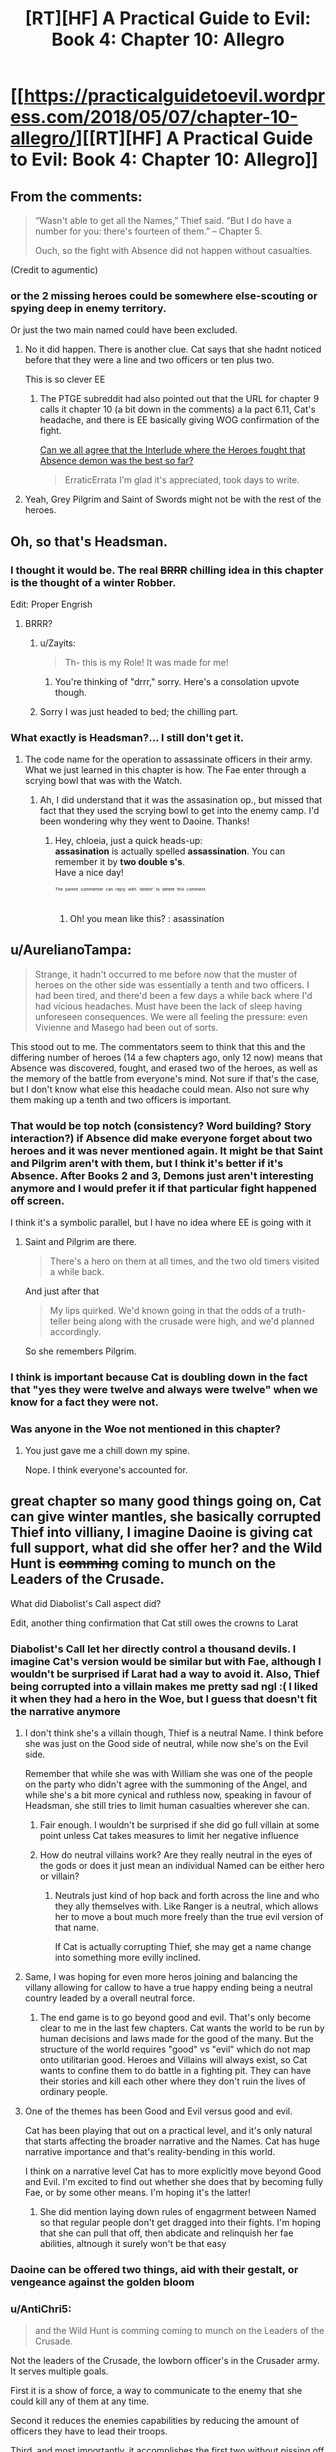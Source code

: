 #+TITLE: [RT][HF] A Practical Guide to Evil: Book 4: Chapter 10: Allegro

* [[https://practicalguidetoevil.wordpress.com/2018/05/07/chapter-10-allegro/][[RT][HF] A Practical Guide to Evil: Book 4: Chapter 10: Allegro]]
:PROPERTIES:
:Author: Zayits
:Score: 64
:DateUnix: 1525665638.0
:DateShort: 2018-May-07
:END:

** From the comments:

#+begin_quote

  #+begin_quote
    “Wasn't able to get all the Names,” Thief said. “But I do have a number for you: there's fourteen of them.” -- Chapter 5.

    Ouch, so the fight with Absence did not happen without casualties.
  #+end_quote
#+end_quote

(Credit to agumentic)
:PROPERTIES:
:Author: sharikak54
:Score: 17
:DateUnix: 1525687968.0
:DateShort: 2018-May-07
:END:

*** or the 2 missing heroes could be somewhere else-scouting or spying deep in enemy territory.

Or just the two main named could have been excluded.
:PROPERTIES:
:Author: hoja_nasredin
:Score: 8
:DateUnix: 1525693029.0
:DateShort: 2018-May-07
:END:

**** No it did happen. There is another clue. Cat says that she hadnt noticed before that they were a line and two officers or ten plus two.

This is so clever EE
:PROPERTIES:
:Author: panchoadrenalina
:Score: 18
:DateUnix: 1525700836.0
:DateShort: 2018-May-07
:END:

***** The PTGE subreddit had also pointed out that the URL for chapter 9 calls it chapter 10 (a bit down in the comments) a la pact 6.11, Cat's headache, and there is EE basically giving WOG confirmation of the fight.

[[https://www.reddit.com/r/PracticalGuideToEvil/comments/8hmn47/can_we_all_agree_that_the_interlude_where_the/][Can we all agree that the Interlude where the Heroes fought that Absence demon was the best so far?]]

#+begin_quote
  ErraticErrata I'm glad it's appreciated, took days to write.
#+end_quote
:PROPERTIES:
:Author: Empiricist_or_not
:Score: 11
:DateUnix: 1525737810.0
:DateShort: 2018-May-08
:END:


**** Yeah, Grey Pilgrim and Saint of Swords might not be with the rest of the heroes.
:PROPERTIES:
:Author: Razorhead
:Score: 3
:DateUnix: 1525696533.0
:DateShort: 2018-May-07
:END:


** Oh, so that's Headsman.
:PROPERTIES:
:Author: Yes_This_Is_God
:Score: 10
:DateUnix: 1525666591.0
:DateShort: 2018-May-07
:END:

*** I thought it would be. The real +BRRR+ chilling idea in this chapter is the thought of a winter Robber.

Edit: Proper Engrish
:PROPERTIES:
:Author: Empiricist_or_not
:Score: 11
:DateUnix: 1525666902.0
:DateShort: 2018-May-07
:END:

**** BRRR?
:PROPERTIES:
:Author: ashinator92
:Score: 5
:DateUnix: 1525669402.0
:DateShort: 2018-May-07
:END:

***** u/Zayits:
#+begin_quote
  Th- this is my Role! It was made for me!
#+end_quote
:PROPERTIES:
:Author: Zayits
:Score: 4
:DateUnix: 1525669678.0
:DateShort: 2018-May-07
:END:

****** You're thinking of "drrr," sorry. Here's a consolation upvote though.
:PROPERTIES:
:Author: Sarkavonsy
:Score: 1
:DateUnix: 1525722267.0
:DateShort: 2018-May-08
:END:


***** Sorry I was just headed to bed; the chilling part.
:PROPERTIES:
:Author: Empiricist_or_not
:Score: 1
:DateUnix: 1525737199.0
:DateShort: 2018-May-08
:END:


*** What exactly is Headsman?... I still don't get it.
:PROPERTIES:
:Author: chloeia
:Score: 2
:DateUnix: 1525759417.0
:DateShort: 2018-May-08
:END:

**** The code name for the operation to assassinate officers in their army. What we just learned in this chapter is how. The Fae enter through a scrying bowl that was with the Watch.
:PROPERTIES:
:Author: HPMOR_fan
:Score: 3
:DateUnix: 1525784326.0
:DateShort: 2018-May-08
:END:

***** Ah, I did understand that it was the assasination op., but missed that fact that they used the scrying bowl to get into the enemy camp. I'd been wondering why they went to Daoine. Thanks!
:PROPERTIES:
:Author: chloeia
:Score: 3
:DateUnix: 1525786850.0
:DateShort: 2018-May-08
:END:

****** Hey, chloeia, just a quick heads-up:\\
*assasination* is actually spelled *assassination*. You can remember it by *two double s's*.\\
Have a nice day!

^{^{^{^{The}}}} ^{^{^{^{parent}}}} ^{^{^{^{commenter}}}} ^{^{^{^{can}}}} ^{^{^{^{reply}}}} ^{^{^{^{with}}}} ^{^{^{^{'delete'}}}} ^{^{^{^{to}}}} ^{^{^{^{delete}}}} ^{^{^{^{this}}}} ^{^{^{^{comment.}}}}
:PROPERTIES:
:Author: CommonMisspellingBot
:Score: 1
:DateUnix: 1525786860.0
:DateShort: 2018-May-08
:END:

******* Oh! you mean like this? : asassination
:PROPERTIES:
:Author: chloeia
:Score: 1
:DateUnix: 1525787301.0
:DateShort: 2018-May-08
:END:


** u/AurelianoTampa:
#+begin_quote
  Strange, it hadn't occurred to me before now that the muster of heroes on the other side was essentially a tenth and two officers. I had been tired, and there'd been a few days a while back where I'd had vicious headaches. Must have been the lack of sleep having unforeseen consequences. We were all feeling the pressure: even Vivienne and Masego had been out of sorts.
#+end_quote

This stood out to me. The commentators seem to think that this and the differing number of heroes (14 a few chapters ago, only 12 now) means that Absence was discovered, fought, and erased two of the heroes, as well as the memory of the battle from everyone's mind. Not sure if that's the case, but I don't know what else this headache could mean. Also not sure why them making up a tenth and two officers is important.
:PROPERTIES:
:Author: AurelianoTampa
:Score: 12
:DateUnix: 1525699540.0
:DateShort: 2018-May-07
:END:

*** That would be top notch (consistency? Word building? Story interaction?) if Absence did make everyone forget about two heroes and it was never mentioned again. It might be that Saint and Pilgrim aren't with them, but I think it's better if it's Absence. After Books 2 and 3, Demons just aren't interesting anymore and I would prefer it if that particular fight happened off screen.

I think it's a symbolic parallel, but I have no idea where EE is going with it
:PROPERTIES:
:Author: ForgottenToupee
:Score: 11
:DateUnix: 1525701325.0
:DateShort: 2018-May-07
:END:

**** Saint and Pilgrim are there.

#+begin_quote
  There's a hero on them at all times, and the two old timers visited a while back.
#+end_quote

And just after that

#+begin_quote
  My lips quirked. We'd known going in that the odds of a truth-teller being along with the crusade were high, and we'd planned accordingly.
#+end_quote

So she remembers Pilgrim.
:PROPERTIES:
:Author: HPMOR_fan
:Score: 9
:DateUnix: 1525710288.0
:DateShort: 2018-May-07
:END:


*** I think is important because Cat is doubling down in the fact that "yes they were twelve and always were twelve" when we know for a fact they were not.
:PROPERTIES:
:Author: panchoadrenalina
:Score: 7
:DateUnix: 1525701672.0
:DateShort: 2018-May-07
:END:


*** Was anyone in the Woe not mentioned in this chapter?
:PROPERTIES:
:Author: Frommerman
:Score: 2
:DateUnix: 1525758444.0
:DateShort: 2018-May-08
:END:

**** You just gave me a chill down my spine.

Nope. I think everyone's accounted for.
:PROPERTIES:
:Author: chloeia
:Score: 2
:DateUnix: 1525760140.0
:DateShort: 2018-May-08
:END:


** great chapter so many good things going on, Cat can give winter mantles, she basically corrupted Thief into villiany, I imagine Daoine is giving cat full support, what did she offer her? and the Wild Hunt is +comming+ coming to munch on the Leaders of the Crusade.

What did Diabolist's Call aspect did?

Edit, another thing confirmation that Cat still owes the crowns to Larat
:PROPERTIES:
:Author: panchoadrenalina
:Score: 10
:DateUnix: 1525667128.0
:DateShort: 2018-May-07
:END:

*** Diabolist's Call let her directly control a thousand devils. I imagine Cat's version would be similar but with Fae, although I wouldn't be surprised if Larat had a way to avoid it. Also, Thief being corrupted into a villain makes me pretty sad ngl :( I liked it when they had a hero in the Woe, but I guess that doesn't fit the narrative anymore
:PROPERTIES:
:Author: HallowedThoughts
:Score: 11
:DateUnix: 1525667314.0
:DateShort: 2018-May-07
:END:

**** I don't think she's a villain though, Thief is a neutral Name. I think before she was just on the Good side of neutral, while now she's on the Evil side.

Remember that while she was with William she was one of the people on the party who didn't agree with the summoning of the Angel, and while she's a bit more cynical and ruthless now, speaking in favour of Headsman, she still tries to limit human casualties wherever she can.
:PROPERTIES:
:Author: Razorhead
:Score: 7
:DateUnix: 1525683530.0
:DateShort: 2018-May-07
:END:

***** Fair enough. I wouldn't be surprised if she did go full villain at some point unless Cat takes measures to limit her negative influence
:PROPERTIES:
:Author: HallowedThoughts
:Score: 4
:DateUnix: 1525685197.0
:DateShort: 2018-May-07
:END:


***** How do neutral villains work? Are they really neutral in the eyes of the gods or does it just mean an individual Named can be either hero or villain?
:PROPERTIES:
:Author: HPMOR_fan
:Score: 5
:DateUnix: 1525691499.0
:DateShort: 2018-May-07
:END:

****** Neutrals just kind of hop back and forth across the line and who they ally themselves with. Like Ranger is a neutral, which allows her to move a bout much more freely than the true evil version of that name.

If Cat is actually corrupting Thief, she may get a name change into something more evilly inclined.
:PROPERTIES:
:Author: PotentiallySarcastic
:Score: 3
:DateUnix: 1525802245.0
:DateShort: 2018-May-08
:END:


**** Same, I was hoping for even more heros joining and balancing the villany allowing for callow to have a true happy ending being a neutral country leaded by a overall neutral force.
:PROPERTIES:
:Author: MadridFC
:Score: 3
:DateUnix: 1525704752.0
:DateShort: 2018-May-07
:END:

***** The end game is to go beyond good and evil. That's only become clear to me in the last few chapters. Cat wants the world to be run by human decisions and laws made for the good of the many. But the structure of the world requires "good" vs "evil" which do not map onto utilitarian good. Heroes and Villains will always exist, so Cat wants to confine them to do battle in a fighting pit. They can have their stories and kill each other where they don't ruin the lives of ordinary people.
:PROPERTIES:
:Author: HPMOR_fan
:Score: 3
:DateUnix: 1525784691.0
:DateShort: 2018-May-08
:END:


**** One of the themes has been Good and Evil versus good and evil.

Cat has been playing that out on a practical level, and it's only natural that starts affecting the broader narrative and the Names. Cat has huge narrative importance and that's reality-bending in this world.

I think on a narrative level Cat has to more explicitly move beyond Good and Evil. I'm excited to find out whether she does that by becoming fully Fae, or by some other means. I'm hoping it's the latter!
:PROPERTIES:
:Author: renegadeduck
:Score: 2
:DateUnix: 1525736245.0
:DateShort: 2018-May-08
:END:

***** She did mention laying down rules of engagrment between Named so that regular people don't get dragged into their fights. I'm hoping that she can pull that off, then abdicate and relinquish her fae abilities, altnough it surely won't be that easy
:PROPERTIES:
:Author: HallowedThoughts
:Score: 2
:DateUnix: 1525739093.0
:DateShort: 2018-May-08
:END:


*** Daoine can be offered two things, aid with their gestalt, or vengeance against the golden bloom
:PROPERTIES:
:Author: Oaden
:Score: 4
:DateUnix: 1525690055.0
:DateShort: 2018-May-07
:END:


*** u/AntiChri5:
#+begin_quote
  and the Wild Hunt is comming coming to munch on the Leaders of the Crusade.
#+end_quote

Not the leaders of the Crusade, the lowborn officer's in the Crusader army. It serves multiple goals.

First it is a show of force, a way to communicate to the enemy that she could kill any of them at any time.

Second it reduces the enemies capabilities by reducing the amount of officers they have to lead their troops.

Third, and most importantly, it accomplishes the first two without pissing off anyone politically connected. If she kills highborn officers, their families will oppose any peace - so she must target the lowborn officers.
:PROPERTIES:
:Author: AntiChri5
:Score: 2
:DateUnix: 1525703977.0
:DateShort: 2018-May-07
:END:

**** Hey, AntiChri5, just a quick heads-up:\\
*comming* is actually spelled *coming*. You can remember it by *one m*.\\
Have a nice day!

^{^{^{^{The}}}} ^{^{^{^{parent}}}} ^{^{^{^{commenter}}}} ^{^{^{^{can}}}} ^{^{^{^{reply}}}} ^{^{^{^{with}}}} ^{^{^{^{'delete'}}}} ^{^{^{^{to}}}} ^{^{^{^{delete}}}} ^{^{^{^{this}}}} ^{^{^{^{comment.}}}}
:PROPERTIES:
:Author: CommonMisspellingBot
:Score: -2
:DateUnix: 1525703993.0
:DateShort: 2018-May-07
:END:

***** It would be nice if the bot ignored misspellings within Markdown quotes.
:PROPERTIES:
:Author: renegadeduck
:Score: 3
:DateUnix: 1525736328.0
:DateShort: 2018-May-08
:END:


*** Hey, panchoadrenalina, just a quick heads-up:\\
*comming* is actually spelled *coming*. You can remember it by *one m*.\\
Have a nice day!

^{^{^{^{The}}}} ^{^{^{^{parent}}}} ^{^{^{^{commenter}}}} ^{^{^{^{can}}}} ^{^{^{^{reply}}}} ^{^{^{^{with}}}} ^{^{^{^{'delete'}}}} ^{^{^{^{to}}}} ^{^{^{^{delete}}}} ^{^{^{^{this}}}} ^{^{^{^{comment.}}}}
:PROPERTIES:
:Author: CommonMisspellingBot
:Score: 5
:DateUnix: 1525667140.0
:DateShort: 2018-May-07
:END:


** I think we should all be a bit more concerned with the fact that apparently Cat can create magical artefacts now, and as we all know those things tend to backfire more often than not for Villains. Black had even stated this multiple times.

And now Catherine can turn Aspects (and presumably Winter boons) into items? And she intends to use them?

There is no way this ends well.
:PROPERTIES:
:Author: Razorhead
:Score: 8
:DateUnix: 1525684039.0
:DateShort: 2018-May-07
:END:

*** They backfire if you /rely/ on them, which makes stuff like flying fortresses and magical swords a more unreliable variety of the artifacts, since they are used continuously until they break. The artifacts that have discrete uses (like the Greater Breach generator in Liesse) are essentially guaranteed to work at least once when properly foreshadowed. This is why stuff like the signal whistle and the Stairway is remarkably story-proof: they both were designed to work only once.
:PROPERTIES:
:Author: Zayits
:Score: 8
:DateUnix: 1525696954.0
:DateShort: 2018-May-07
:END:


** I'm calling it right now that there are two outcomes for this book:

Callow falls

or

Cat rips herself free of winter and ends up with some other Name like Foundling or Black Queen or something.

or both I suppose.

It is becoming abundantly clear that Cat cannot continue the string of successes she's had if she's constantly having her mental processes fucked with by Winter. It doesn't matter that she knows it or can plan against it, it's too powerful a checkov's gun to not fire into her foot at this point.
:PROPERTIES:
:Author: Ardvarkeating101
:Score: 13
:DateUnix: 1525672491.0
:DateShort: 2018-May-07
:END:


** Some thoughts:

1: A 'squad' of heroes is probably less dangerous than one. 2: Archer shutting down Jasper is all I want in life. 3: Cat and the Wild Hunt sure do seem like they are about to run straight into Saint/Pilgrim.
:PROPERTIES:
:Author: WalterTFD
:Score: 4
:DateUnix: 1525701009.0
:DateShort: 2018-May-07
:END:

*** u/AurelianoTampa:
#+begin_quote
  1: A 'squad' of heroes is probably less dangerous than one.
#+end_quote

Yep. In a world running on narrative tropes, I imagine [[http://tvtropes.org/pmwiki/pmwiki.php/Main/ConservationOfNinjutsu][conservation of ninjutsu]] is in effect.
:PROPERTIES:
:Author: AurelianoTampa
:Score: 5
:DateUnix: 1525708464.0
:DateShort: 2018-May-07
:END:


*** u/renegadeduck:
#+begin_quote
  /“Irritant's Law: inevitable doom is a finite resource, and becomes mere doom when split between multiple heroic bands. Nemeses should never simultaneously engage a single villain.”/

  -- Extract from ‘The Axiom Appendix', multiple contributors
#+end_quote

From [[https://practicalguidetoevil.wordpress.com/2018/04/25/chapter-6-hedges/][book IV, chapter 6]]. Presumably the opposite is true as well.
:PROPERTIES:
:Author: renegadeduck
:Score: 3
:DateUnix: 1525739342.0
:DateShort: 2018-May-08
:END:

**** Dread Emperor Irritant I, the Oddly Successful did not get his Title by failing.
:PROPERTIES:
:Author: Roxaryz
:Score: 2
:DateUnix: 1525778072.0
:DateShort: 2018-May-08
:END:


** Huh, I don't think Thief is "corrupted" at all. Corruption has negative connotations and the realization she came to is anything but.

The only Gods worth believing in are the Gods Below because they champion agency. You can do whatever you want. It's just that most people who swear themselves to them tend to have homicidal and/or sociopathic tendencies.

In other news, this Crusade doesn't seem like a Crusade to me. The folks in it don't seem "brainwashed to fight any evil anywhere at all costs" (Book 2). If this was the case then Cordelia wouldn't need to have struggled to get the Dominion or her allies committed to the cause. The Angels can just descend from the Heavens in each Principate, brainwash everyone and declare somebody in Procer as the champion of the Crusade. Said Champion can then lead all the armies East. Why haven't we seen this brainwashing yet?
:PROPERTIES:
:Author: TheEngineer923
:Score: 8
:DateUnix: 1525673227.0
:DateShort: 2018-May-07
:END:

*** I don't think all crusades were brainwashed? Some were merely anti-evil, like this one.
:PROPERTIES:
:Author: NotACauldronAgent
:Score: 12
:DateUnix: 1525673763.0
:DateShort: 2018-May-07
:END:


*** u/AntiChri5:
#+begin_quote
  The only Gods worth believing in are the Gods Below because they champion agency. You can do whatever you want.
#+end_quote

Unless it goes against their plans, like making Praes sustainable without sacrifices and invasions. In which case you will die rather quickly.
:PROPERTIES:
:Author: AntiChri5
:Score: 10
:DateUnix: 1525704077.0
:DateShort: 2018-May-07
:END:

**** Really, the lesson here is "gods that preside over worlds which contain suffering are almost always evil." Below or Above, they're all just passively watching the grinder and occasinally tossing in some peanuts.
:PROPERTIES:
:Author: Sarkavonsy
:Score: 6
:DateUnix: 1525722620.0
:DateShort: 2018-May-08
:END:

***** There are no "good gods", boy.
:PROPERTIES:
:Author: MutantMannequin
:Score: 2
:DateUnix: 1525822511.0
:DateShort: 2018-May-09
:END:


*** It could be that, Good and Evil aside, the Gods Below are subtly influencing Thief (and everyone else)'s thoughts to be more cynical and individualistic, without actually making her selfish or callous.

But yeah, that doesn't have to be the case at all. We didn't need manipulative gods to get the Versailles Treaty.
:PROPERTIES:
:Author: CouteauBleu
:Score: 2
:DateUnix: 1525676577.0
:DateShort: 2018-May-07
:END:


** I just remembered that a side beside Good an Evil exit:

NICE

[[https://www.youtube.com/watch?v=aasECsxrSzQ]]
:PROPERTIES:
:Author: hoja_nasredin
:Score: 2
:DateUnix: 1525687500.0
:DateShort: 2018-May-07
:END:

